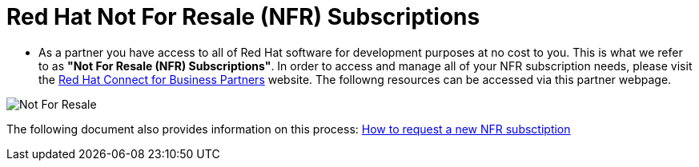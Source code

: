= Red Hat Not For Resale (NFR) Subscriptions

* As a partner you have access to all of Red Hat software for development purposes at no cost to you.  This is what we refer to as *"Not For Resale (NFR) Subscriptions"*.  In order to access and manage all of your NFR subscription needs, please visit the link:https://www.redhat.com/en/partners/Technical_Resources[Red Hat Connect for Business Partners^] website.  The followng resources can be accessed via this partner webpage.

image::images/not_for_resale.jpg[Not For Resale]

The following document also provides information on this process: link:https://www.redhat.com/files/other/partners/Howtoguide-createanewNFR.pdf[How to request a new NFR subsctiption]